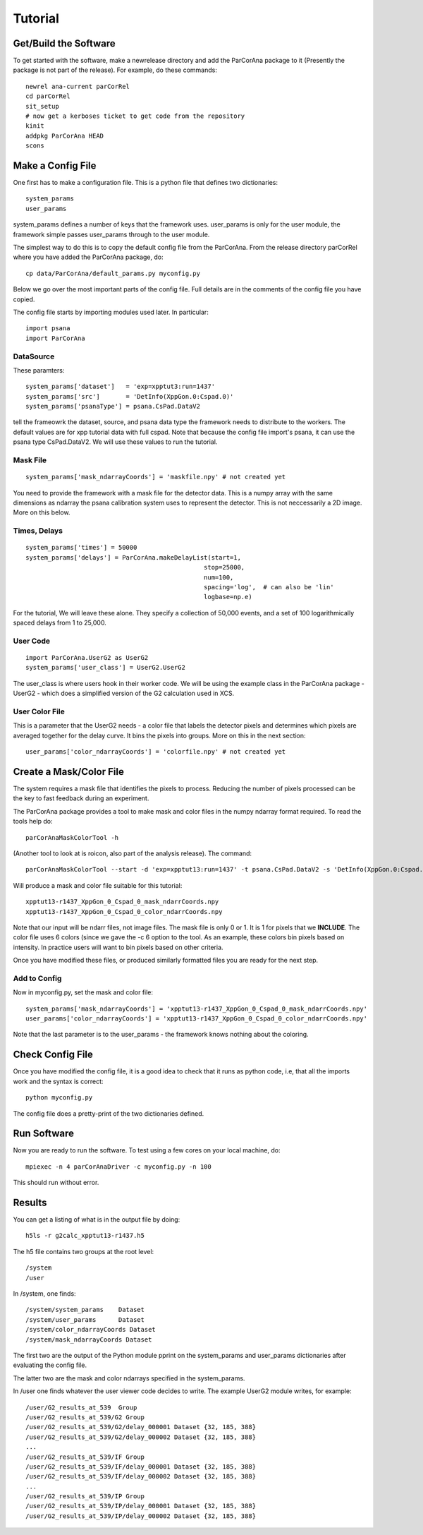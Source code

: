 
.. _tutorial:

################
 Tutorial
################

**************************
 Get/Build the Software
**************************

To get started with the software, make a newrelease directory and add the ParCorAna
package to it (Presently the package is not part of the release). For example, do
these commands::

  newrel ana-current parCorRel
  cd parCorRel
  sit_setup
  # now get a kerboses ticket to get code from the repository
  kinit   
  addpkg ParCorAna HEAD
  scons

**************************
 Make a Config File
**************************

One first has to make a configuration file. This is a python file
that defines two dictionaries::

  system_params
  user_params

system_params defines a number of keys that the framework uses. user_params 
is only for the user module, the framework simple passes user_params through to the user module.

The simplest way to do this is to copy the default config file from the ParCorAna.
From the release directory parCorRel where you have added the ParCorAna package, do::

  cp data/ParCorAna/default_params.py myconfig.py

Below we go over the most important parts of the config file. Full details are in the
comments of the config file you have copied. 

The config file starts by importing modules used later. In particular::

  import psana
  import ParCorAna

DataSource
=============

These paramters::

  system_params['dataset']   = 'exp=xpptut3:run=1437'
  system_params['src']       = 'DetInfo(XppGon.0:Cspad.0)'
  system_params['psanaType'] = psana.CsPad.DataV2

tell the frameowrk the dataset, source, and psana data type the framework needs to distribute to the workers.
The default values are for xpp tutorial data with full cspad. Note that because the config file import's psana,
it can use the psana type CsPad.DataV2. We will use these values to run the tutorial.

Mask File
===========
::

  system_params['mask_ndarrayCoords'] = 'maskfile.npy' # not created yet

You need to provide the framework with a mask file for the detector data. This is a 
numpy array with the same dimensions as ndarray the psana calibration system uses to 
represent the detector. This is not neccessarily a 2D image. More on this below. 

Times, Delays
========================
::

  system_params['times'] = 50000
  system_params['delays'] = ParCorAna.makeDelayList(start=1,
                                                  stop=25000, 
                                                  num=100, 
                                                  spacing='log',  # can also be 'lin'
                                                  logbase=np.e)

For the tutorial, We will leave these alone. They specify a collection of 50,000 
events, and a set of 100 logarithmically spaced delays from 1 to 25,000.

User Code
========================
::

  import ParCorAna.UserG2 as UserG2
  system_params['user_class'] = UserG2.UserG2

The user_class is where users hook in their worker code. We will be using the example 
class in the ParCorAna package - UserG2 - which does a simplified version of the G2 
calculation used in XCS.

User Color File
=======================
This is a parameter that the UserG2 needs - a color file that labels the detector pixels
and determines which pixels are averaged together for the delay curve. It bins the pixels
into groups. More on this in the next section::

  user_params['color_ndarrayCoords'] = 'colorfile.npy' # not created yet


***************************
 Create a Mask/Color File
***************************
The system requires a mask file that identifies the pixels to process. 
Reducing the number of pixels processed can be the key to fast feedback during an experiment.

The ParCorAna package provides a tool to make mask and color files in the numpy ndarray
format required. To read the tools help do::

  parCorAnaMaskColorTool -h

(Another tool to look at is roicon, also part of the analysis release). The command::

  parCorAnaMaskColorTool --start -d 'exp=xpptut13:run=1437' -t psana.CsPad.DataV2 -s 'DetInfo(XppGon.0:Cspad.0)' -n 300 -c 6

Will produce a mask and color file suitable for this tutorial::

  xpptut13-r1437_XppGon_0_Cspad_0_mask_ndarrCoords.npy  
  xpptut13-r1437_XppGon_0_Cspad_0_color_ndarrCoords.npy 

Note that our input will be ndarr files, not image files. The mask file is only  0 or 1. It is 1
for pixels that we **INCLUDE**. The color file uses 6 colors (since we gave the -c 6 option to the tool. 
As an example, these colors bin pixels based on intensity. In practice users will want to bin pixels
based on other criteria.

Once you have modified these files, or produced similarly formatted files you are ready for the 
next step.

Add to Config
==================

Now in myconfig.py, set the mask and color file::

  system_params['mask_ndarrayCoords'] = 'xpptut13-r1437_XppGon_0_Cspad_0_mask_ndarrCoords.npy'
  user_params['color_ndarrayCoords'] = 'xpptut13-r1437_XppGon_0_Cspad_0_color_ndarrCoords.npy'

Note that the last parameter is to the user_params - the framework knows nothing about the coloring.

********************
Check Config File
********************

Once you have modified the config file, it is a good idea to check that it runs as python code, i.e, that
all the imports work and the syntax is correct::

  python myconfig.py

The config file does a pretty-print of the two dictionaries defined.

***********************************
Run Software 
***********************************

Now you are ready to run the software. To test using a few cores on your local machine, do::

  mpiexec -n 4 parCorAnaDriver -c myconfig.py -n 100

This should run without error. 

***********************************
Results
***********************************
You can get a listing of what is in the output file by doing::

  h5ls -r g2calc_xpptut13-r1437.h5

The h5 file contains two groups at the root level::

  /system
  /user

In /system, one finds::

  /system/system_params    Dataset 
  /system/user_params      Dataset
  /system/color_ndarrayCoords Dataset
  /system/mask_ndarrayCoords Dataset 

The first two are the output of the Python module pprint on the system_params and
user_params dictionaries after evaluating the config file.

The latter two are the mask and color ndarrays specified in the system_params.

In /user one finds whatever the user viewer code decides to write. The example 
UserG2 module writes, for example::

  /user/G2_results_at_539  Group
  /user/G2_results_at_539/G2 Group
  /user/G2_results_at_539/G2/delay_000001 Dataset {32, 185, 388}
  /user/G2_results_at_539/G2/delay_000002 Dataset {32, 185, 388}
  ...
  /user/G2_results_at_539/IF Group
  /user/G2_results_at_539/IF/delay_000001 Dataset {32, 185, 388}
  /user/G2_results_at_539/IF/delay_000002 Dataset {32, 185, 388}
  ...
  /user/G2_results_at_539/IP Group
  /user/G2_results_at_539/IP/delay_000001 Dataset {32, 185, 388}
  /user/G2_results_at_539/IP/delay_000002 Dataset {32, 185, 388}


